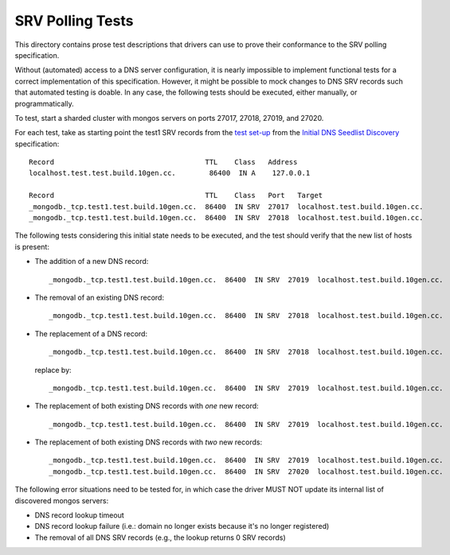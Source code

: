 =================
SRV Polling Tests
=================

This directory contains prose test descriptions that drivers can use
to prove their conformance to the SRV polling specification.

Without (automated) access to a DNS server configuration, it is nearly
impossible to implement functional tests for a correct implementation of this
specification. However, it might be possible to mock changes to DNS SRV
records such that automated testing is doable. In any case, the following
tests should be executed, either manually, or programmatically.

To test, start a sharded cluster with mongos servers on ports 27017, 27018,
27019, and 27020.

For each test, take as starting point the test1 SRV records from the `test
set-up`_ from the `Initial DNS Seedlist Discovery`_ specification::

    Record                                    TTL    Class   Address
    localhost.test.test.build.10gen.cc.        86400  IN A    127.0.0.1

    Record                                    TTL    Class   Port   Target
    _mongodb._tcp.test1.test.build.10gen.cc.  86400  IN SRV  27017  localhost.test.build.10gen.cc.
    _mongodb._tcp.test1.test.build.10gen.cc.  86400  IN SRV  27018  localhost.test.build.10gen.cc.

.. _`test set-up`: https://github.com/mongodb/specifications/blob/master/source/initial-dns-seedlist-discovery/tests/README.rst

The following tests considering this initial state needs to be executed, and
the test should verify that the new list of hosts is present:

- The addition of a new DNS record::

    _mongodb._tcp.test1.test.build.10gen.cc.  86400  IN SRV  27019  localhost.test.build.10gen.cc.

- The removal of an existing DNS record::

    _mongodb._tcp.test1.test.build.10gen.cc.  86400  IN SRV  27018  localhost.test.build.10gen.cc.

- The replacement of a DNS record::

    _mongodb._tcp.test1.test.build.10gen.cc.  86400  IN SRV  27018  localhost.test.build.10gen.cc.

  replace by::

    _mongodb._tcp.test1.test.build.10gen.cc.  86400  IN SRV  27019  localhost.test.build.10gen.cc.

- The replacement of both existing DNS records with *one* new record::

    _mongodb._tcp.test1.test.build.10gen.cc.  86400  IN SRV  27019  localhost.test.build.10gen.cc.

- The replacement of both existing DNS records with *two* new records::

    _mongodb._tcp.test1.test.build.10gen.cc.  86400  IN SRV  27019  localhost.test.build.10gen.cc.
    _mongodb._tcp.test1.test.build.10gen.cc.  86400  IN SRV  27020  localhost.test.build.10gen.cc.

The following error situations need to be tested for, in which case the driver
MUST NOT update its internal list of discovered mongos servers:

- DNS record lookup timeout
- DNS record lookup failure (i.e.: domain no longer exists because it's no longer registered)
- The removal of all DNS SRV records (e.g., the lookup returns 0 SRV records)

.. _`Initial DNS Seedlist Discovery`: ../../initial-dns-seedlist-discovery/initial-dns-seedlist-discovery.rst
